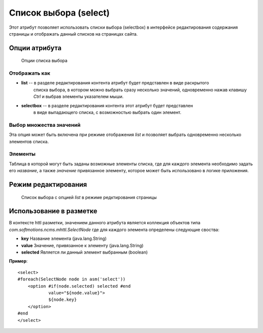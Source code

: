 .. _am_selectbox:

Список выбора (select)
======================

Этот атрибут позволяет использовать списки выбора (selectbox)
в интерфейсе редактирования содержания страницы и отображать
данный списков на страницах сайта.


Опции атрибута
--------------

.. figure:: img/img1.png

    Опции списка выбора

Отображать как
**************

* **list** -- в разделе редактирования контента атрибут будет представлен в виде раскрытого
    списка выбора, в котором можно выбрать сразу несколько  значений, одновременно нажав
    клавишу `Ctrl` и выбрав элементы указателем мыши.
* **selectbox** -- в разделе редактирования контента этот атрибут будет представлен
    в виде выпадающего списка, с возможностью выбрать один элемент.


Выбор множества значений
************************

Эта опция может быть включена при режиме отображения *list*
и позволяет выбрать одновременно несколько элементов списка.


Элементы
********

Таблица в которой могут быть заданы возможные элементы списка, где для каждого
элемента необходимо задать его `название`, а также `значение` привязанное элементу,
которое может быть использовано в логике приложения.


Режим редактирования
--------------------

.. figure:: img/img2.png

    Список выбора с опцией `list`  в режиме редктирования страницы

Использование в разметке
------------------------

В контексте httl разметки, значением данного атрибута
является коллекция объектов типа `com.softmotions.ncms.mhttl.SelectNode`
где для каждого элемента определены следующие своства:

* **key** Название элемента (java.lang.String)
* **value** Значение, привязанное к элементу (java.lang.String)
* **selected** Является ли данный элемент выбранным (boolean)


**Пример**::

    <select>
    #foreach(SelectNode node in asm('select'))
        <option #if(node.selected) selected #end
                value="${node.value}">
                ${node.key}
        </option>
    #end
    </select>

